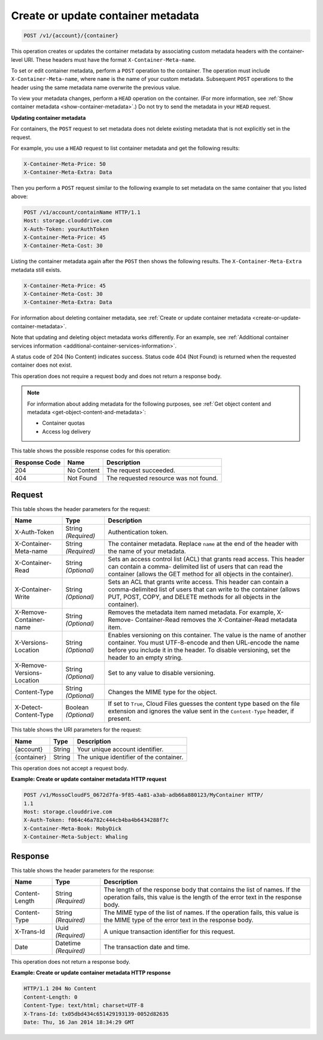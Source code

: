 
.. _create-or-update-container-metadata:

Create or update container metadata
^^^^^^^^^^^^^^^^^^^^^^^^^^^^^^^^^^^^^^^^^^^^^^^^^^^^^^^^^^^^^^^^^^^^^^^^^^^^^^^^

.. code::

    POST /v1/{account}/{container}

This operation creates or updates the container metadata by associating custom metadata headers with the container-level URI. These headers must have the format ``X-Container-Meta-name``.

To set or edit container metadata, perform a ``POST`` operation to the container. The operation must include ``X-Container-Meta-name``, where ``name`` is the name of your custom metadata. Subsequent ``POST`` operations to the header using the same metadata name overwrite the previous value. 

To view your metadata changes, perform a ``HEAD`` operation on the container. (For more information, see :ref:`Show container metadata <show-container-metadata>`.) Do not try to send the metadata in your ``HEAD`` request. 

**Updating container metadata**
   
For containers, the ``POST`` request to set metadata does not delete existing metadata that is not explicitly set in the request.
   
For example, you use a ``HEAD`` request to list container metadata and get the following results:

.. code::
   
   X-Container-Meta-Price: 50
   X-Container-Meta-Extra: Data 

Then you perform a ``POST`` request similar to the following example to set metadata on the same container that you listed above:

.. code::
      
   POST /v1/account/containName HTTP/1.1 
   Host: storage.clouddrive.com 
   X-Auth-Token: yourAuthToken 
   X-Container-Meta-Price: 45
   X-Container-Meta-Cost: 30

Listing the container metadata again after the ``POST`` then shows the following results. The ``X-Container-Meta-Extra`` metadata still exists.


.. code::
      
   X-Container-Meta-Price: 45
   X-Container-Meta-Cost: 30 
   X-Container-Meta-Extra: Data

For information about deleting container metadata, see :ref:`Create or update container metadata <create-or-update-container-metadata>`.
   
Note that updating and deleting object metadata works differently. For an example, see :ref:`Additional container services information <additional-container-services-information>`.
   
   

A status code of 204 (No Content) indicates success. Status code 404 (Not Found) is returned when the requested container does not exist.

This operation does not require a request body and does not return a response body.

.. note::
   For information about adding metadata for the following purposes, see :ref:`Get object content and metadata <get-object-content-and-metadata>`: 
   
   
   
   *  Container quotas
   *  Access log delivery
   
   
   



This table shows the possible response codes for this operation:


+--------------------------+-------------------------+-------------------------+
|Response Code             |Name                     |Description              |
+==========================+=========================+=========================+
|204                       |No Content               |The request succeeded.   |
+--------------------------+-------------------------+-------------------------+
|404                       |Not Found                |The requested resource   |
|                          |                         |was not found.           |
+--------------------------+-------------------------+-------------------------+


Request
""""""""""""""""


This table shows the header parameters for the request:

+--------------------------+-------------------------+-------------------------+
|Name                      |Type                     |Description              |
+==========================+=========================+=========================+
|X-Auth-Token              |String *(Required)*      |Authentication token.    |
+--------------------------+-------------------------+-------------------------+
|X-Container-Meta-name     |String *(Required)*      |The container metadata.  |
|                          |                         |Replace ``name`` at the  |
|                          |                         |end of the header with   |
|                          |                         |the name of your         |
|                          |                         |metadata.                |
+--------------------------+-------------------------+-------------------------+
|X-Container-Read          |String *(Optional)*      |Sets an access control   |
|                          |                         |list (ACL) that grants   |
|                          |                         |read access. This header |
|                          |                         |can contain a comma-     |
|                          |                         |delimited list of users  |
|                          |                         |that can read the        |
|                          |                         |container (allows the    |
|                          |                         |GET method for all       |
|                          |                         |objects in the           |
|                          |                         |container).              |
+--------------------------+-------------------------+-------------------------+
|X-Container-Write         |String *(Optional)*      |Sets an ACL that grants  |
|                          |                         |write access. This       |
|                          |                         |header can contain a     |
|                          |                         |comma-delimited list of  |
|                          |                         |users that can write to  |
|                          |                         |the container (allows    |
|                          |                         |PUT, POST, COPY, and     |
|                          |                         |DELETE methods for all   |
|                          |                         |objects in the           |
|                          |                         |container).              |
+--------------------------+-------------------------+-------------------------+
|X-Remove-Container-name   |String *(Optional)*      |Removes the metadata     |
|                          |                         |item named metadata. For |
|                          |                         |example, X-Remove-       |
|                          |                         |Container-Read removes   |
|                          |                         |the X-Container-Read     |
|                          |                         |metadata item.           |
+--------------------------+-------------------------+-------------------------+
|X-Versions-Location       |String *(Optional)*      |Enables versioning on    |
|                          |                         |this container. The      |
|                          |                         |value is the name of     |
|                          |                         |another container. You   |
|                          |                         |must UTF-8-encode and    |
|                          |                         |then URL-encode the name |
|                          |                         |before you include it in |
|                          |                         |the header. To disable   |
|                          |                         |versioning, set the      |
|                          |                         |header to an empty       |
|                          |                         |string.                  |
+--------------------------+-------------------------+-------------------------+
|X-Remove-Versions-Location|String *(Optional)*      |Set to any value to      |
|                          |                         |disable versioning.      |
+--------------------------+-------------------------+-------------------------+
|Content-Type              |String *(Optional)*      |Changes the MIME type    |
|                          |                         |for the object.          |
+--------------------------+-------------------------+-------------------------+
|X-Detect-Content-Type     |Boolean *(Optional)*     |If set to ``True``,      |
|                          |                         |Cloud Files guesses the  |
|                          |                         |content type based on    |
|                          |                         |the file extension and   |
|                          |                         |ignores the value sent   |
|                          |                         |in the ``Content-Type``  |
|                          |                         |header, if present.      |
+--------------------------+-------------------------+-------------------------+




This table shows the URI parameters for the request:

+--------------------------+-------------------------+-------------------------+
|Name                      |Type                     |Description              |
+==========================+=========================+=========================+
|{account}                 |String                   |Your unique account      |
|                          |                         |identifier.              |
+--------------------------+-------------------------+-------------------------+
|{container}               |String                   |The unique identifier of |
|                          |                         |the container.           |
+--------------------------+-------------------------+-------------------------+





This operation does not accept a request body.




**Example: Create or update container metadata HTTP request**


.. code::

   POST /v1/MossoCloudFS_0672d7fa-9f85-4a81-a3ab-adb66a880123/MyContainer HTTP/
   1.1
   Host: storage.clouddrive.com
   X-Auth-Token: f064c46a782c444cb4ba4b6434288f7c
   X-Container-Meta-Book: MobyDick
   X-Container-Meta-Subject: Whaling





Response
""""""""""""""""


This table shows the header parameters for the response:

+--------------------------+-------------------------+-------------------------+
|Name                      |Type                     |Description              |
+==========================+=========================+=========================+
|Content-Length            |String *(Required)*      |The length of the        |
|                          |                         |response body that       |
|                          |                         |contains the list of     |
|                          |                         |names. If the operation  |
|                          |                         |fails, this value is the |
|                          |                         |length of the error text |
|                          |                         |in the response body.    |
+--------------------------+-------------------------+-------------------------+
|Content-Type              |String *(Required)*      |The MIME type of the     |
|                          |                         |list of names. If the    |
|                          |                         |operation fails, this    |
|                          |                         |value is the MIME type   |
|                          |                         |of the error text in the |
|                          |                         |response body.           |
+--------------------------+-------------------------+-------------------------+
|X-Trans-Id                |Uuid *(Required)*        |A unique transaction     |
|                          |                         |identifier for this      |
|                          |                         |request.                 |
+--------------------------+-------------------------+-------------------------+
|Date                      |Datetime *(Required)*    |The transaction date and |
|                          |                         |time.                    |
+--------------------------+-------------------------+-------------------------+





This operation does not return a response body.



**Example: Create or update container metadata HTTP response**


.. code::

   HTTP/1.1 204 No Content
   Content-Length: 0
   Content-Type: text/html; charset=UTF-8
   X-Trans-Id: tx05dbd434c651429193139-0052d82635
   Date: Thu, 16 Jan 2014 18:34:29 GMT




